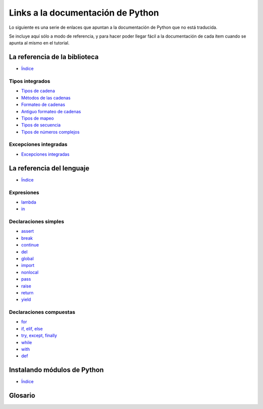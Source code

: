 **********************************
Links a la documentación de Python
**********************************

Lo siguiente es una serie de enlaces que apuntan a la documentación de Python
que no está traducida.

Se incluye aquí sólo a modo de referencia, y para hacer poder llegar fácil
a la documentación de cada ítem cuando se apunta al mismo en el tutorial.


.. _library-index:

La referencia de la biblioteca
==============================

* `Índice <http://docs.python.org/3/library/index.html>`__


.. _string-methods:
.. _string-formatting:
.. _old-string-formatting:
.. _typesmapping:
.. _typesseq:
.. _textseq:
.. _typesnumeric:

Tipos integrados
----------------

* `Tipos de cadena
  <http://docs.python.org/3/library/stdtypes.html#text-sequence-type-str>`__
* `Métodos de las cadenas
  <http://docs.python.org/3/library/stdtypes.html#string-methods>`__
* `Formateo de cadenas
  <http://docs.python.org/3/library/string.html#string-formatting>`__
* `Antiguo formateo de cadenas
  <http://docs.python.org/3/library/stdtypes.html#old-string-formatting>`__
* `Tipos de mapeo
  <http://docs.python.org/3/library/stdtypes.html#mapping-types-dict>`__
* `Tipos de secuencia
  <http://docs.python.org/3/library/stdtypes.html#sequence-types-list-tuple-range>`__
* `Tipos de números complejos
  <http://docs.python.org/3.4/library/stdtypes.html#typesnumeric>`__

.. _bltin-exceptions:

Excepciones integradas
----------------------

* `Excepciones integradas <http://docs.python.org/3/library/exceptions.html>`__


.. _reference-index:

La referencia del lenguaje
==========================

* `Índice <http://docs.python.org/3/reference/index.html>`__

.. _lambda:
.. _in:

Expresiones
-----------

* `lambda <http://docs.python.org/3/reference/expressions.html#lambda>`__
* `in <http://docs.python.org/3/reference/expressions.html#not-in>`__


.. _yield:
.. _assert:
.. _pass:
.. _del:
.. _return:
.. _raise:
.. _break:
.. _continue:
.. _import:
.. _global:
.. _nonlocal:

Declaraciones simples
---------------------

* `assert <http://docs.python.org/3/reference/simple_stmts.html#assert>`__
* `break <http://docs.python.org/3/reference/simple_stmts.html#break>`__
* `continue <http://docs.python.org/3/reference/simple_stmts.html#continue>`__
* `del <http://docs.python.org/3/reference/simple_stmts.html#del>`__
* `global <http://docs.python.org/3/reference/simple_stmts.html#global>`__
* `import <http://docs.python.org/3/reference/simple_stmts.html#import>`__
* `nonlocal <http://docs.python.org/3/reference/simple_stmts.html#nonlocal>`__
* `pass <http://docs.python.org/3/reference/simple_stmts.html#pass>`__
* `raise <http://docs.python.org/3/reference/simple_stmts.html#raise>`__
* `return <http://docs.python.org/3/reference/simple_stmts.html#return>`__
* `yield <http://docs.python.org/3/reference/simple_stmts.html#yield>`__


.. _if:
.. _elif:
.. _else:
.. _try:
.. _except:
.. _while:
.. _for:
.. _with:
.. _finally:
.. _def:

Declaraciones compuestas
------------------------

* `for <http://docs.python.org/3/reference/compound_stmts.html#for>`__
* `if, elif, else
  <http://docs.python.org/3/reference/compound_stmts.html#if>`__
* `try, except, finally
  <http://docs.python.org/3/reference/compound_stmts.html#try>`__
* `while <http://docs.python.org/3/reference/compound_stmts.html#while>`__
* `with <http://docs.python.org/3/reference/compound_stmts.html#with>`__
* `def
  <http://docs.python.org/3/reference/compound_stmts.html#function-definitions>`__


.. _installing-index:

Instalando módulos de Python
============================

* `Índice <http://docs.python.org/3/install/index.html>`__


.. _glossary:

Glosario
========

.. _text file:
.. _mutable:
